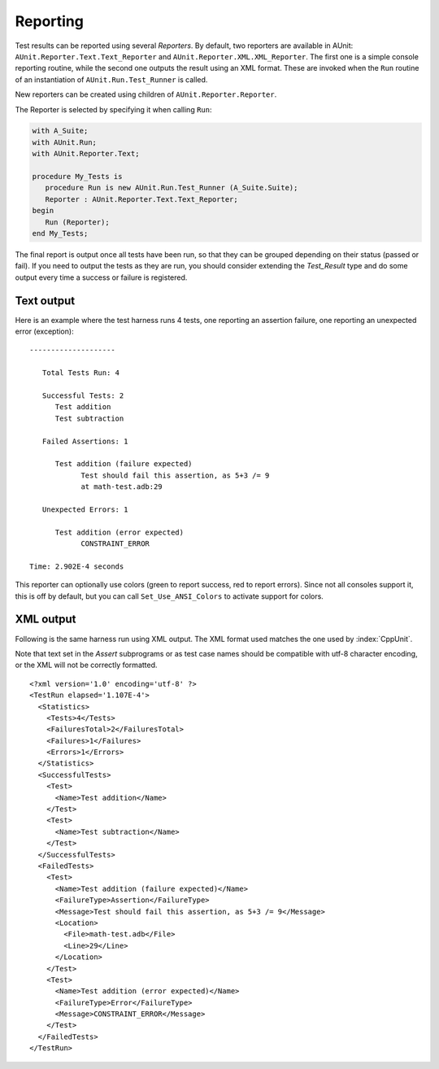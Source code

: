.. _Reporting:

*********
Reporting
*********

.. index:: Reporting
.. index:: AUnit.Reporter.Text.Text_Reporter type
.. index:: AUnit.Reporter.XML.XML_Reporter type
.. index:: AUnit.Run.Test_Runner

Test results can be reported using several `Reporters`. By default, two
reporters are available in AUnit:
``AUnit.Reporter.Text.Text_Reporter`` and
``AUnit.Reporter.XML.XML_Reporter``. The first one is a simple
console reporting routine, while the second one outputs the result using
an XML format. These are invoked when the ``Run`` routine of an
instantiation of ``AUnit.Run.Test_Runner`` is called.

.. index:: AUnit.Reporter.Reporter

New reporters can be created using children of
``AUnit.Reporter.Reporter``.

The Reporter is selected by specifying it when calling ``Run``:

.. code-block:: ada

   with A_Suite;
   with AUnit.Run;
   with AUnit.Reporter.Text;

   procedure My_Tests is
      procedure Run is new AUnit.Run.Test_Runner (A_Suite.Suite);
      Reporter : AUnit.Reporter.Text.Text_Reporter;
   begin
      Run (Reporter);
   end My_Tests;

.. index:: Test_Result type

The final report is output once all tests have been run, so that they can be
grouped depending on their status (passed or fail). If you need to output the
tests as they are run, you should consider extending the `Test_Result`
type and do some output every time a success or failure is registered.

Text output
===========

Here is an example where the test harness runs 4 tests, one reporting an
assertion failure, one reporting an unexpected error (exception):


::

  --------------------

     Total Tests Run: 4

     Successful Tests: 2
        Test addition
        Test subtraction

     Failed Assertions: 1

        Test addition (failure expected)
              Test should fail this assertion, as 5+3 /= 9
              at math-test.adb:29

     Unexpected Errors: 1

        Test addition (error expected)
              CONSTRAINT_ERROR

  Time: 2.902E-4 seconds
  
.. index:: Colors (in report output)

This reporter can optionally use colors (green to report success, red to report
errors). Since not all consoles support it, this is off by default, but you can
call ``Set_Use_ANSI_Colors`` to activate support for colors.

.. index:: XML output

XML output
==========

Following is the same harness run using XML output. The XML format used
matches the one used by :index:`CppUnit`.

.. index:: UTF-8 character encoding

Note that text set in the `Assert` subprograms or as test case names should
be compatible with utf-8 character encoding, or the XML will not be
correctly formatted.


::

  <?xml version='1.0' encoding='utf-8' ?>
  <TestRun elapsed='1.107E-4'>
    <Statistics>
      <Tests>4</Tests>
      <FailuresTotal>2</FailuresTotal>
      <Failures>1</Failures>
      <Errors>1</Errors>
    </Statistics>
    <SuccessfulTests>
      <Test>
        <Name>Test addition</Name>
      </Test>
      <Test>
        <Name>Test subtraction</Name>
      </Test>
    </SuccessfulTests>
    <FailedTests>
      <Test>
        <Name>Test addition (failure expected)</Name>
        <FailureType>Assertion</FailureType>
        <Message>Test should fail this assertion, as 5+3 /= 9</Message>
        <Location>
          <File>math-test.adb</File>
          <Line>29</Line>
        </Location>
      </Test>
      <Test>
        <Name>Test addition (error expected)</Name>
        <FailureType>Error</FailureType>
        <Message>CONSTRAINT_ERROR</Message>
      </Test>
    </FailedTests>
  </TestRun>
  

